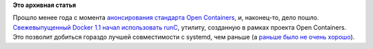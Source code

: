 .. title: Docker перешел на runC!
.. slug: docker-перешел-на-runc
.. date: 2016-04-15 17:07:08
.. tags:
.. category:
.. link:
.. description:
.. type: text
.. author: Peter Lemenkov

**Это архивная статья**


Прошло менее года с момента `анонсирования стандарта Open
Containers </content/Великий-Открытый-Контейнерный-Стандарт>`__, и,
наконец-то, дело пошло. `Свежевыпущенный Docker 1.1 начал использовать
runC <https://www.opennet.ru/opennews/art.shtml?num=44246>`__, утилиту,
созданную в рамках проекта Open Containers. Это позволит добиться
гораздо лучшей совместимости с systemd, чем раньше (а `раньше было не
очень хорошо </content/Что-там-у-systemd>`__).

